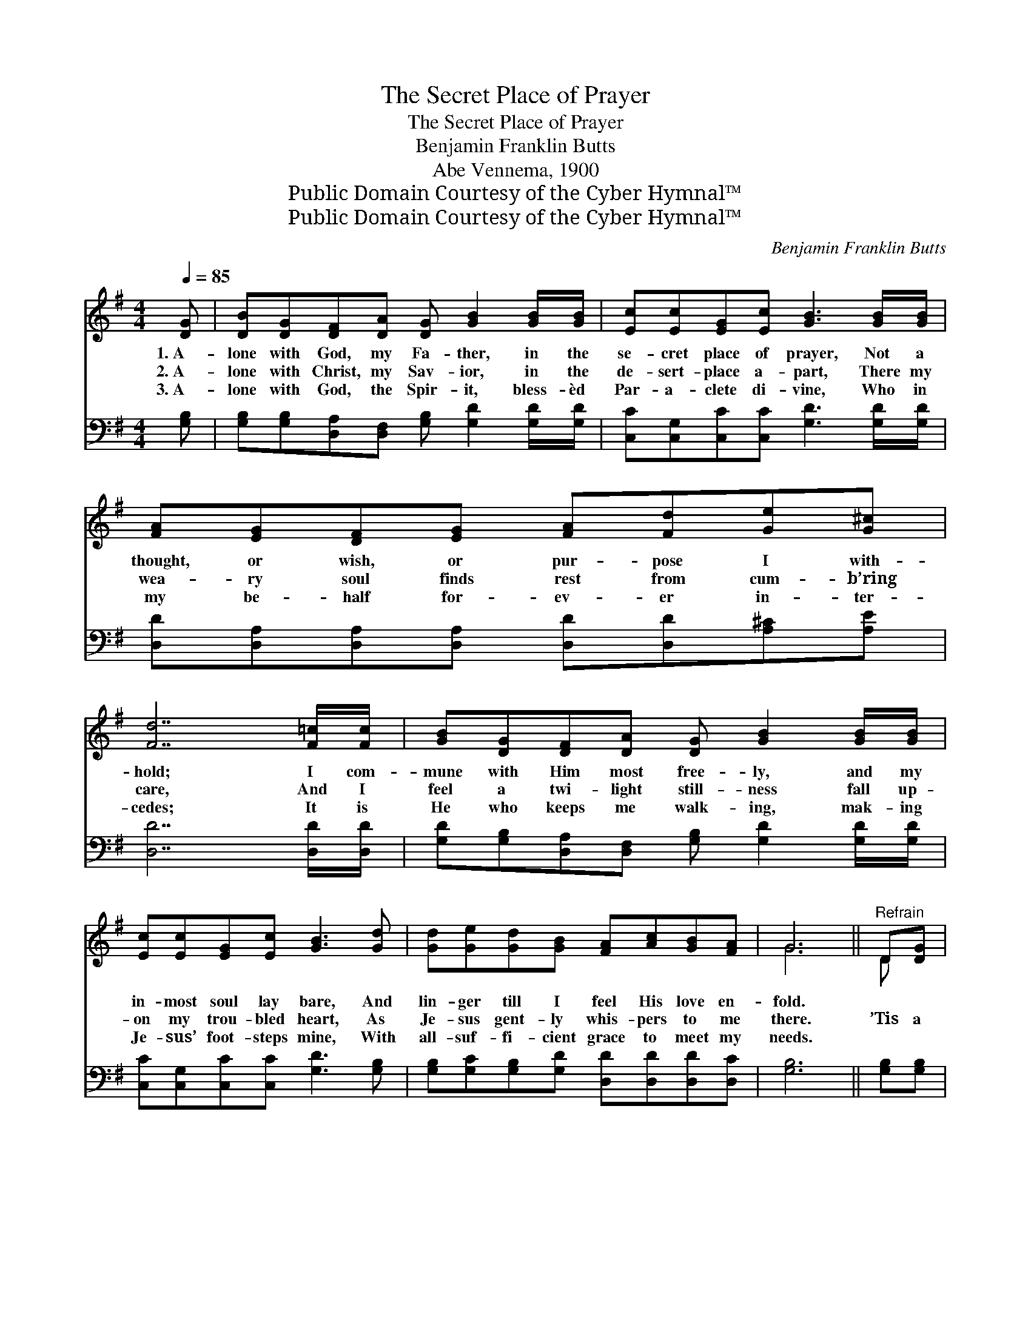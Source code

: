 X:1
T:The Secret Place of Prayer
T:The Secret Place of Prayer
T:Benjamin Franklin Butts
T:Abe Vennema, 1900
T:Public Domain Courtesy of the Cyber Hymnal™
T:Public Domain Courtesy of the Cyber Hymnal™
C:Benjamin Franklin Butts
Z:Public Domain
Z:Courtesy of the Cyber Hymnal™
%%score ( 1 2 ) 3
L:1/8
Q:1/4=85
M:4/4
K:G
V:1 treble 
V:2 treble 
V:3 bass 
V:1
 [DG] | [DB][DG][DF][DA] [DG] [GB]2 [GB]/[GB]/ | [Ec][Ec][EG][Ec] [GB]3 [GB]/[GB]/ | %3
w: 1.~A-|lone with God, my Fa- ther, in the|se- cret place of prayer, Not a|
w: 2.~A-|lone with Christ, my Sav- ior, in the|de- sert- place a- part, There my|
w: 3.~A-|lone with God, the Spir- it, bless- èd|Par- a- clete di- vine, Who in|
 [FA][EG][DF][EG] [FA][Fd][Ge][G^c] | [Fd]7 [F=c]/[Fc]/ | [GB][DG][DF][DA] [DG] [GB]2 [GB]/[GB]/ | %6
w: thought, or wish, or pur- pose I with-|hold; I com-|mune with Him most free- ly, and my|
w: wea- ry soul finds rest from cum- b’ring|care, And I|feel a twi- light still- ness fall up-|
w: my be- half for- ev- er in- ter-|cedes; It is|He who keeps me walk- ing, mak- ing|
 [Ec][Ec][EG][Ec] [GB]3 [Gd] | [Gd][Ge][Gd][GB] [FA][Ac][GB][FA] | G6 ||"^Refrain" D[DG] | %10
w: in- most soul lay bare, And|lin- ger till I feel His love en-|fold.||
w: on my trou- bled heart, As|Je- sus gent- ly whis- pers to me|there.|’Tis a|
w: Je- sus’ foot- steps mine, With|all- suf- fi- cient grace to meet my|needs.||
 [GB]2 [GB]2 [GB]2 [Gc]2 | [GB][FA][FA][^E^G] [FA]2 [FA][DF] | [FA][FA][FA][FA] [FA][Fc][GB][FA] | %13
w: |||
w: Beth- el sweet, wher-|ev- er thus we meet, ’Tis the|ve- ry gate of Heav- en to my|
w: |||
 [GB]6 D[DG] | [GB]2 [GB]2 [GB]2 [=Fd][Fd] | [Ed][Ec][Ec][Ec] [CE]2 [EA]2 | %16
w: |||
w: soul; Oh, I|love to greet, at the|gold- en mer- cy seat, The|
w: |||
 [DG][DF][DF][DE] D[Dc][DB][CA] | [B,G]6 z |] %18
w: ||
w: face of Him who made my spir- it|whole.|
w: ||
V:2
 x | x8 | x8 | x8 | x8 | x8 | x8 | x8 | G6 || D x | x8 | x8 | x8 | x6 D x | x8 | x8 | x4 D x3 | %17
 x7 |] %18
V:3
 [G,B,] | [G,B,][G,B,][D,A,][D,F,] [G,B,] [G,D]2 [G,D]/[G,D]/ | %2
 [C,C][C,G,][C,C][C,C] [G,D]3 [G,D]/[G,D]/ | [D,D][D,A,][D,A,][D,A,] [D,D][D,D][A,^C][A,E] | %4
 [D,D]7 [D,D]/[D,D]/ | [G,D][G,B,][D,A,][D,F,] [G,B,] [G,D]2 [G,D]/[G,D]/ | %6
 [C,C][C,G,][C,C][C,C] [G,D]3 [G,B,] | [G,B,][G,C][G,B,][G,D] [D,D][D,D][D,D][D,C] | [G,B,]6 || %9
 [G,B,][G,B,] | [G,D]2 [G,D]2 [G,D]2 [G,E]2 | [D,D][D,D][D,D][D,D] [D,D]2 [D,A,][D,A,] | %12
 [D,D][D,D][D,D][D,D] [D,D][D,D][D,D][D,D] | [G,D]6 [G,B,][G,B,] | %14
 [G,D]2 [G,D]2 [G,D]2 [G,B,][G,B,] | [C,C][C,G,][C,G,][C,G,] [C,G,]2 [C,C]2 | %16
 [D,B,][D,B,][D,B,][D,G,] [D,F,][D,A,][D,G,][D,F,] | [G,,G,]6 z |] %18

